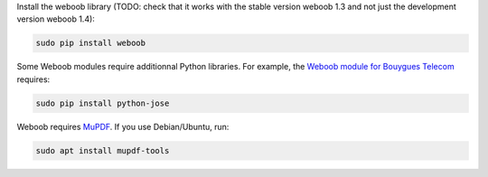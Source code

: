 Install the weboob library (TODO: check that it works with the stable version weboob 1.3 and not just the development version weboob 1.4):

.. code::

  sudo pip install weboob

Some Weboob modules require additionnal Python libraries. For example, the `Weboob module for Bouygues Telecom <http://weboob.org/modules#mod_bouygues>`_ requires:

.. code::

  sudo pip install python-jose

Weboob requires `MuPDF <https://mupdf.com/>`_. If you use Debian/Ubuntu, run:

.. code::

  sudo apt install mupdf-tools
